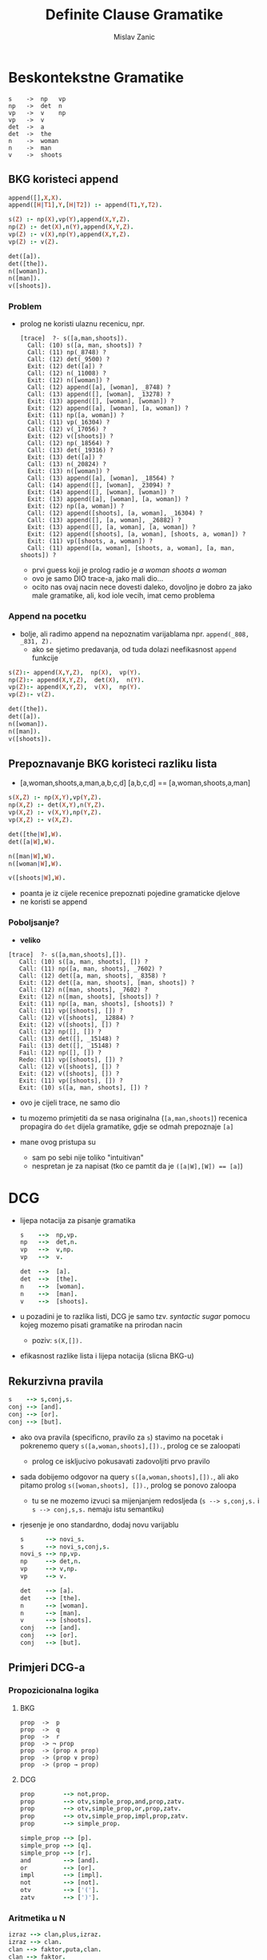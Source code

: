 #+title: Definite Clause Gramatike
#+author: Mislav Zanic

* Beskontekstne Gramatike
#+begin_src
s    ->  np   vp
np   ->  det  n
vp   ->  v    np
vp   ->  v
det  ->  a
det  ->  the
n    ->  woman
n    ->  man
v    ->  shoots
#+end_src
** BKG koristeci append
#+begin_src prolog :tangle ./cfg_append.pl
append([],X,X).
append([H|T1],Y,[H|T2]) :- append(T1,Y,T2).

s(Z) :- np(X),vp(Y),append(X,Y,Z).
np(Z) :- det(X),n(Y),append(X,Y,Z).
vp(Z) :- v(X),np(Y),append(X,Y,Z).
vp(Z) :- v(Z).

det([a]).
det([the]).
n([woman]).
n([man]).
v([shoots]).
#+end_src

*** Problem
- prolog ne koristi ulaznu recenicu, npr.
  #+begin_src
  [trace]  ?- s([a,man,shoots]).
    Call: (10) s([a, man, shoots]) ?
    Call: (11) np(_8748) ?
    Call: (12) det(_9500) ?
    Exit: (12) det([a]) ?
    Call: (12) n(_11008) ?
    Exit: (12) n([woman]) ?
    Call: (12) append([a], [woman], _8748) ?
    Call: (13) append([], [woman], _13278) ?
    Exit: (13) append([], [woman], [woman]) ?
    Exit: (12) append([a], [woman], [a, woman]) ?
    Exit: (11) np([a, woman]) ?
    Call: (11) vp(_16304) ?
    Call: (12) v(_17056) ?
    Exit: (12) v([shoots]) ?
    Call: (12) np(_18564) ?
    Call: (13) det(_19316) ?
    Exit: (13) det([a]) ?
    Call: (13) n(_20824) ?
    Exit: (13) n([woman]) ?
    Call: (13) append([a], [woman], _18564) ?
    Call: (14) append([], [woman], _23094) ?
    Exit: (14) append([], [woman], [woman]) ?
    Exit: (13) append([a], [woman], [a, woman]) ?
    Exit: (12) np([a, woman]) ?
    Call: (12) append([shoots], [a, woman], _16304) ?
    Call: (13) append([], [a, woman], _26882) ?
    Exit: (13) append([], [a, woman], [a, woman]) ?
    Exit: (12) append([shoots], [a, woman], [shoots, a, woman]) ?
    Exit: (11) vp([shoots, a, woman]) ?
    Call: (11) append([a, woman], [shoots, a, woman], [a, man, shoots]) ?
  #+end_src

  - prvi guess koji je prolog radio je /a woman shoots a woman/
  - ovo je samo DIO trace-a, jako mali dio...
  - ocito nas ovaj nacin nece dovesti daleko, dovoljno je dobro za jako male gramatike, ali, kod iole vecih, imat cemo problema

*** Append na pocetku
- bolje, ali radimo append na nepoznatim varijablama npr. ~append(_808, _831, Z).~
  - ako se sjetimo predavanja, od tuda dolazi neefikasnost ~append~ funkcije

#+begin_src prolog :tangle append_first.pl
s(Z):- append(X,Y,Z),  np(X),  vp(Y).
np(Z):- append(X,Y,Z),  det(X),  n(Y).
vp(Z):- append(X,Y,Z),  v(X),  np(Y).
vp(Z):- v(Z).

det([the]).
det([a]).
n([woman]).
n([man]).
v([shoots]).
#+end_src

** Prepoznavanje BKG koristeci razliku lista
- [a,woman,shoots,a,man,a,b,c,d] [a,b,c,d] == [a,woman,shoots,a,man]

#+begin_src prolog :tangle ./difference_list.pl
s(X,Z) :- np(X,Y),vp(Y,Z).
np(X,Z) :- det(X,Y),n(Y,Z).
vp(X,Z) :- v(X,Y),np(Y,Z).
vp(X,Z) :- v(X,Z).

det([the|W],W).
det([a|W],W).

n([man|W],W).
n([woman|W],W).

v([shoots|W],W).
#+end_src

- poanta je iz cijele recenice prepoznati pojedine gramaticke djelove
- ne koristi se append

*** Poboljsanje?
- *veliko*
#+begin_src
[trace]  ?- s([a,man,shoots],[]).
   Call: (10) s([a, man, shoots], []) ?
   Call: (11) np([a, man, shoots], _7602) ?
   Call: (12) det([a, man, shoots], _8358) ?
   Exit: (12) det([a, man, shoots], [man, shoots]) ?
   Call: (12) n([man, shoots], _7602) ?
   Exit: (12) n([man, shoots], [shoots]) ?
   Exit: (11) np([a, man, shoots], [shoots]) ?
   Call: (11) vp([shoots], []) ?
   Call: (12) v([shoots], _12884) ?
   Exit: (12) v([shoots], []) ?
   Call: (12) np([], []) ?
   Call: (13) det([], _15148) ?
   Fail: (13) det([], _15148) ?
   Fail: (12) np([], []) ?
   Redo: (11) vp([shoots], []) ?
   Call: (12) v([shoots], []) ?
   Exit: (12) v([shoots], []) ?
   Exit: (11) vp([shoots], []) ?
   Exit: (10) s([a, man, shoots], []) ?
#+end_src

- ovo je cijeli trace, ne samo dio

- tu mozemo primjetiti da se nasa originalna (~[a,man,shoots]~) recenica propagira do ~det~ dijela gramatike, gdje se odmah prepoznaje ~[a]~

- mane ovog pristupa su
  - sam po sebi nije toliko "intuitivan"
  - nespretan je za napisat (tko ce pamtit da je ~([a|W],[W]) == [a]~)

* DCG
- lijepa notacija za pisanje gramatika
  #+begin_src prolog :tangle ./dcg_example.pl :session :goal listing(s)
  s    -->  np,vp.
  np   -->  det,n.
  vp   -->  v,np.
  vp   -->  v.

  det  -->  [a].
  det  -->  [the].
  n    -->  [woman].
  n    -->  [man].
  v    -->  [shoots].
  #+end_src

- u pozadini je to razlika listi, DCG je samo tzv. /syntactic sugar/ pomocu kojeg mozemo pisati gramatike na prirodan nacin
  - poziv: ~s(X,[]).~

- efikasnost razlike lista i lijepa notacija (slicna BKG-u)

** Rekurzivna pravila
#+begin_src prolog :tangle ./dcg_example.pl
s    --> s,conj,s.
conj --> [and].
conj --> [or].
conj --> [but].
#+end_src

- ako ova pravila (specificno, pravilo za ~s~) stavimo na pocetak i pokrenemo query ~s([a,woman,shoots],[]).~, prolog ce se zaloopati
  - prolog ce iskljucivo pokusavati zadovoljiti prvo pravilo

- sada dobijemo odgovor na query ~s([a,woman,shoots],[]).~, ali ako pitamo prolog ~s([woman,shoots], []).~, prolog se ponovo zaloopa
  - tu se ne mozemo izvuci sa mijenjanjem redosljeda (~s --> s,conj,s.~ i ~s --> conj,s,s.~ nemaju istu semantiku)

- rjesenje je ono standardno, dodaj novu varijablu

  #+begin_src prolog :tangle ./better_dcg_example.pl
  s      --> novi_s.
  s      --> novi_s,conj,s.
  novi_s --> np,vp.
  np     --> det,n.
  vp     --> v,np.
  vp     --> v.

  det    --> [a].
  det    --> [the].
  n      --> [woman].
  n      --> [man].
  v      --> [shoots].
  conj   --> [and].
  conj   --> [or].
  conj   --> [but].
  #+end_src

** Primjeri DCG-a
*** Propozicionalna logika
**** BKG
#+begin_src
prop  ->  p
prop  ->  q
prop  ->  r
prop  -> ¬ prop
prop  -> (prop ∧ prop)
prop  -> (prop ∨ prop)
prop  -> (prop → prop)
#+end_src

**** DCG
#+begin_src prolog :tangle prop_log.pl
prop        --> not,prop.
prop        --> otv,simple_prop,and,prop,zatv.
prop        --> otv,simple_prop,or,prop,zatv.
prop        --> otv,simple_prop,impl,prop,zatv.
prop        --> simple_prop.

simple_prop --> [p].
simple_prop --> [q].
simple_prop --> [r].
and         --> [and].
or          --> [or].
impl        --> [impl].
not         --> [not].
otv         --> ['('].
zatv        --> [')'].
#+end_src

*** Aritmetika u N
#+begin_src prolog :tangle ./aritmetika_N.pl
izraz --> clan,plus,izraz.
izraz --> clan.
clan --> faktor,puta,clan.
clan --> faktor.
faktor --> baza,na,faktor.
faktor --> baza.
baza --> broj.
baza --> otv,izraz,zatv.

plus --> [+].
puta --> [*].
na --> [^].
otv --> ['('].
zatv --> [')'].

broj --> [0].
broj --> [1],pbroj.
broj --> [2],pbroj.
broj --> [3],pbroj.
broj --> [4],pbroj.
broj --> [5],pbroj.
broj --> [6],pbroj.
broj --> [7],pbroj.
broj --> [8],pbroj.
broj --> [9],pbroj.

pbroj --> [].
pbroj --> broj.
#+end_src

* DCG++
** Dodatni argumenti
- prava moc DCG-a

*** Primjer
**** Nasa pocetna gramatika
  #+begin_src prolog ./pronouns_exaple.pl
  s    -->  np,vp.
  np   -->  det,n.
  vp   -->  v,np.
  vp   -->  v.

  det  -->  [a].
  det  -->  [the].

  n    -->  [woman].
  n    -->  [man].

  v    -->  [shoots].
  #+end_src

- sto sa recenicama oblika "He shoots her"

**** Dodatna pravila
  #+begin_src prolog ./pronouns_exaple.pl
  pro  -->  [he].
  pro  -->  [she].
  pro  -->  [him].
  pro  -->  [her].

  np   -->  pro.
  #+end_src

  - Ovo radi, ali nasa gramatika prepoznaje i recenice oblika "Her shoots she"
    - nasa gramatika ne zna raspoznati sto je subjekt, a sto objekt

**** Jedno od rjesenja
  - ovo mozemo rjesiti tako da uvedemo dodatne varijable
    #+begin_src prolog ./extra_pronouns.pl
    s  -->  np_subject,vp.
    np_subject  -->  det,n.
    np_object    -->  det,n.
    np_subject  -->  pro_subject.
    np_object    -->  pro_object.

    vp  -->  v,np_object.
    vp  -->  v.

    det  -->  [the].
    det  -->  [a].

    n  -->  [woman].
    n  -->  [man].

    pro_subject  -->  [he].
    pro_subject  -->  [she].
    pro_object  -->  [him].
    pro_object  -->  [her].

    v  -->  [shoots].
    #+end_src

  - to nije dobro rjesenje
    - tu smo napravili veliku promjenu u nasem DCG-u, tocnije poduplali smo pravila za ~np~
    - za iduce promjene trebali bi dodati jos vise novih pravila

**** Dobro rjesenje
- dodatni argumenti

  #+begin_src prolog
  s --> np(subject),vp

  np(_) --> det,n.
  np(X) --> pro(X).

  vp --> v,np(object).
  vp --> v.

  det --> [the].
  det --> [a].

  n --> [woman].
  n --> [man].

  pro(subject) --> [he].
  pro(subject) --> [she].
  pro(object) --> [him].
  pro(object) --> [her].

  v --> [shoots].
  #+end_src

- ovo je ok, DCG je ionako samo razlika listi u pozadini, nista nas ne sprijecava da dodamo jos jednu varijablu

*** Stablo parsiranja
- dodatni argumenti nam mogu pomoci pri izgradnji stabla parsiranja

  #+begin_src prolog ./simple_parser.pl :session :goal s(X,[a,woman,shoots,a,man],[])
  s(s(NP,VP)) --> np(NP),vp(VP).
  np(np(DET,N)) --> det(DET),n(N).
  vp(vp(V,NP)) --> v(V), np(NP).
  vp(vp(V)) --> v(V).

  det(det(the)) --> [the].
  det(det(a)) --> [a].

  n(n(woman)) --> [woman].
  n(n(man)) --> [man].

  v(v(shoots)) --> [shoots].
  #+end_src

*** BKG++

- dodatne varijable nam mogu pomoci u prepoznavanju jezika koji nisu u BK
- npr. jezik  \( {a^n b^n c^n, n \in N_+ } \)
  #+begin_src prolog :tangle ./bkg_pp.pl :session :goal s(succ(succ(succ(0))), X, [])
    s(Count) --> ablok(Count),bblok(Count),cblok(Count).

    ablok(0) --> [].
    ablok(succ(Count)) --> [a],ablok(Count).

    bblok(0) --> [].
    bblok(succ(Count)) --> [b],bblok(Count).

    cblok(0) --> [].
    cblok(succ(Count)) --> [c],cblok(Count).

  #+end_src

  #+RESULTS:
  | X = [a | a | a | b | b | b | c | c | c]. |
** Dodatna pravila
- kako je DCG samo /syntactic sugar/, mozemo raditi sa njime stogod
  - sto sa dodatnim pravilima?
- npr. lijepo bi bilo imati aritmetiku u prethodnom primjeru

  #+begin_src prolog
  ablock(0) --> [].
  ablock(Broj) --> [a],ablock(NoviBroj),Broj is NoviBroj + 1.
  #+end_src

- ovo nece raditi
- dodatna pravila rjesavamo ovako

  #+begin_src prolog
  ablock(0) --> [].
  ablock(Broj) --> [a],ablock(NoviBroj),{Broj is NoviBroj + 1}.
  #+end_src

- prolog, nakon sto procita znak '{', procita pravilo unuter i doda ga prevedenom ostatku

*** Leksikografija
#+begin_src prolog
np  -->  det,n.
vp  -->  v,np.
vp  -->  v.

det  -->  [Word],{lex(Word,det)}.
n  -->  [Word],{lex(Word,n)}.
v  -->  [Word],{lex(Word,v)}.

lex(the,det).
lex(a,det).
lex(woman,n).
lex(man,n).
lex(shoots,v).
#+end_src
